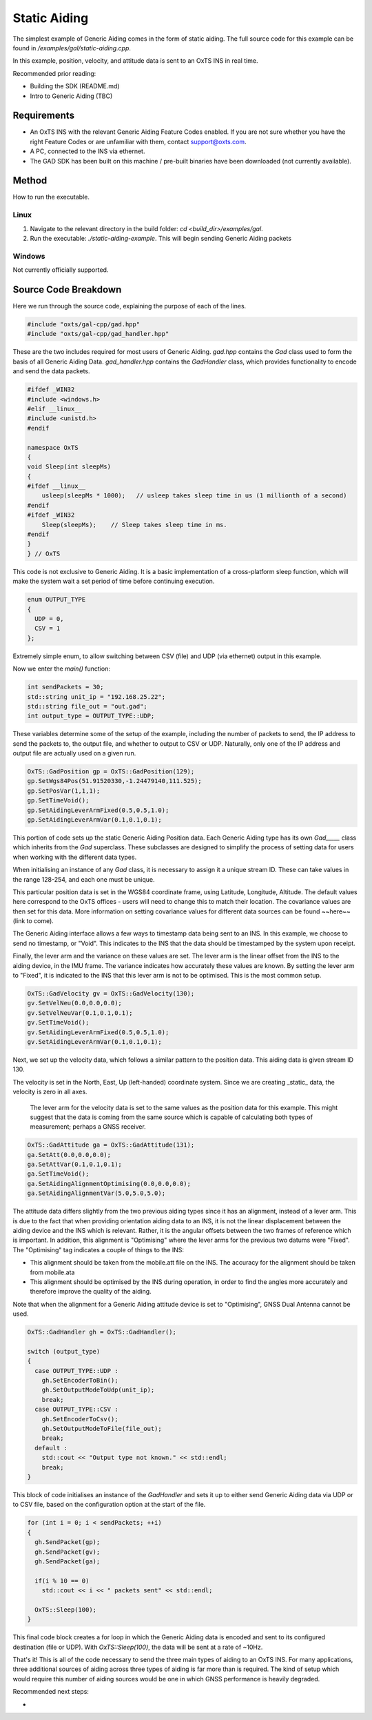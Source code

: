 .. _staticaidingexample:

Static Aiding
#######################

The simplest example of Generic Aiding comes in the form of static aiding. The full source code for this example can be found in `/examples/gal/static-aiding.cpp`.

In this example, position, velocity, and attitude data is sent to an OxTS INS in real time. 

Recommended prior reading:

- Building the SDK (README.md)
- Intro to Generic Aiding (TBC)


Requirements
============

- An OxTS INS with the relevant Generic Aiding Feature Codes enabled. If you are not sure whether you have the right Feature Codes or are unfamiliar with them, contact support@oxts.com.
- A PC, connected to the INS via ethernet.

- The GAD SDK has been built on this machine / pre-built binaries have been downloaded (not currently available).

Method
======

How to run the executable.

Linux 
-----

1. Navigate to the relevant directory in the build folder: `cd <build_dir>/examples/gal`.
2. Run the executable: `./static-aiding-example`. This will begin sending Generic Aiding packets  

Windows
-------

Not currently officially supported.

Source Code Breakdown
=====================

Here we run through the source code, explaining the purpose of each of the lines.

.. code-block:: c++

   #include "oxts/gal-cpp/gad.hpp"
   #include "oxts/gal-cpp/gad_handler.hpp"


These are the two includes required for most users of Generic Aiding. `gad.hpp` contains the `Gad` class used to form the basis of all Generic Aiding Data. `gad_handler.hpp` contains the `GadHandler` class, which provides functionality to encode and send the data packets.

.. code-block:: c++

   #ifdef _WIN32
   #include <windows.h>
   #elif __linux__
   #include <unistd.h>
   #endif
   
   namespace OxTS
   {
   void Sleep(int sleepMs)
   {
   #ifdef __linux__
       usleep(sleepMs * 1000);   // usleep takes sleep time in us (1 millionth of a second)
   #endif
   #ifdef _WIN32
       Sleep(sleepMs);    // Sleep takes sleep time in ms.
   #endif
   }
   } // OxTS


This code is not exclusive to Generic Aiding. It is a basic implementation of a cross-platform sleep function, which will make the system wait a set period of time before continuing execution.

.. code-block:: c++

   enum OUTPUT_TYPE
   {
     UDP = 0,
     CSV = 1
   };


Extremely simple enum, to allow switching between CSV (file) and UDP (via ethernet) output in this example.

Now we enter the `main()` function:

.. code-block:: c++

   int sendPackets = 30; 
   std::string unit_ip = "192.168.25.22";
   std::string file_out = "out.gad";
   int output_type = OUTPUT_TYPE::UDP;


These variables determine some of the setup of the example, including the number of packets to send, the IP address to send the packets to, the output file, and whether to output to CSV or UDP. Naturally, only one of the IP address and output file are actually used on a given run.  

.. code-block:: c++

   OxTS::GadPosition gp = OxTS::GadPosition(129);
   gp.SetWgs84Pos(51.91520330,-1.24479140,111.525);
   gp.SetPosVar(1,1,1);
   gp.SetTimeVoid();
   gp.SetAidingLeverArmFixed(0.5,0.5,1.0);
   gp.SetAidingLeverArmVar(0.1,0.1,0.1);


This portion of code sets up the static Generic Aiding Position data. Each Generic Aiding type has its own `Gad_____` class which inherits from the `Gad` superclass. These subclasses are designed to simplify the process of setting data for users when working with the different data types. 

When initialising an instance of any `Gad` class, it is necessary to assign it a unique stream ID. These can take values in the range 128-254, and each one must be unique. 

This particular position data is set in the WGS84 coordinate frame, using Latitude, Longitude, Altitude. The default values here correspond to the OxTS offices - users will need to change this to match their location. The covariance values are then set for this data. More information on setting covariance values for different data sources can be found ~~here~~ (link to come). 

The Generic Aiding interface allows a few ways to timestamp data being sent to an INS. In this example, we choose to send no timestamp, or "Void". This indicates to the INS that the data should be timestamped by the system upon receipt. 

Finally, the lever arm and the variance on these values are set. The lever arm is the linear offset from the INS to the aiding device, in the IMU frame. The variance indicates how accurately these values are known. By setting the lever arm to "Fixed", it is indicated to the INS that this lever arm is not to be optimised. This is the most common setup.

.. code-block:: c++

   OxTS::GadVelocity gv = OxTS::GadVelocity(130);
   gv.SetVelNeu(0.0,0.0,0.0);
   gv.SetVelNeuVar(0.1,0.1,0.1);
   gv.SetTimeVoid();
   gv.SetAidingLeverArmFixed(0.5,0.5,1.0);
   gv.SetAidingLeverArmVar(0.1,0.1,0.1);


Next, we set up the velocity data, which follows a similar pattern to the position data. This aiding data is given stream ID 130.

The velocity is set in the North, East, Up (left-handed) coordinate system. Since we are creating _static_ data, the velocity is zero in all axes. 

 The lever arm for the velocity data is set to the same values as the position data for this example. This might suggest that the data is coming from the same source which is capable of calculating both types of measurement; perhaps a GNSS receiver. 

.. code-block:: c++

   OxTS::GadAttitude ga = OxTS::GadAttitude(131);
   ga.SetAtt(0.0,0.0,0.0);
   ga.SetAttVar(0.1,0.1,0.1);
   ga.SetTimeVoid();
   ga.SetAidingAlignmentOptimising(0.0,0.0,0.0);
   ga.SetAidingAlignmentVar(5.0,5.0,5.0);


The attitude data differs slightly from the two previous aiding types since it has an alignment, instead of a lever arm. This is due to the fact that when providing orientation aiding data to an INS, it is not the linear displacement between the aiding device and the INS which is relevant. Rather, it is the angular offsets between the two frames of reference which is important. In addition, this alignment is "Optimising" where the lever arms for the previous two datums were "Fixed". The "Optimising" tag indicates a couple of things to the INS:

- This alignment should be taken from the mobile.att file on the INS. The accuracy for the alignment should be taken from mobile.ata
- This alignment should be optimised by the INS during operation, in order to find the angles more accurately and therefore improve the quality of the aiding.

Note that when the alignment for a Generic Aiding attitude device is set to "Optimising", GNSS Dual Antenna cannot be used.

.. code-block:: c++

   OxTS::GadHandler gh = OxTS::GadHandler();

   switch (output_type)
   {
     case OUTPUT_TYPE::UDP : 
       gh.SetEncoderToBin();
       gh.SetOutputModeToUdp(unit_ip);
       break;
     case OUTPUT_TYPE::CSV :
       gh.SetEncoderToCsv();
       gh.SetOutputModeToFile(file_out);
       break;
     default :
       std::cout << "Output type not known." << std::endl;
       break;
   }


This block of code initialises an instance of the `GadHandler` and sets it up to either send Generic Aiding data via UDP or to CSV file, based on the configuration option at the start of the file. 

.. code-block:: c++

   for (int i = 0; i < sendPackets; ++i)
   {
     gh.SendPacket(gp);
     gh.SendPacket(gv);
     gh.SendPacket(ga);

     if(i % 10 == 0)
       std::cout << i << " packets sent" << std::endl;

     OxTS::Sleep(100);
   }


This final code block creates a for loop in which the Generic Aiding data is encoded and sent to its configured destination (file or UDP). With  `OxTS::Sleep(100)`, the data will be sent at a rate of ~10Hz.



That's it! This is all of the code necessary to send the three main types of aiding to an OxTS INS. For many applications, three additional sources of aiding across three types of aiding is far more than is required. The kind of setup which would require this number of aiding sources would be one in which GNSS performance is heavily degraded.  

Recommended next steps:

- 
